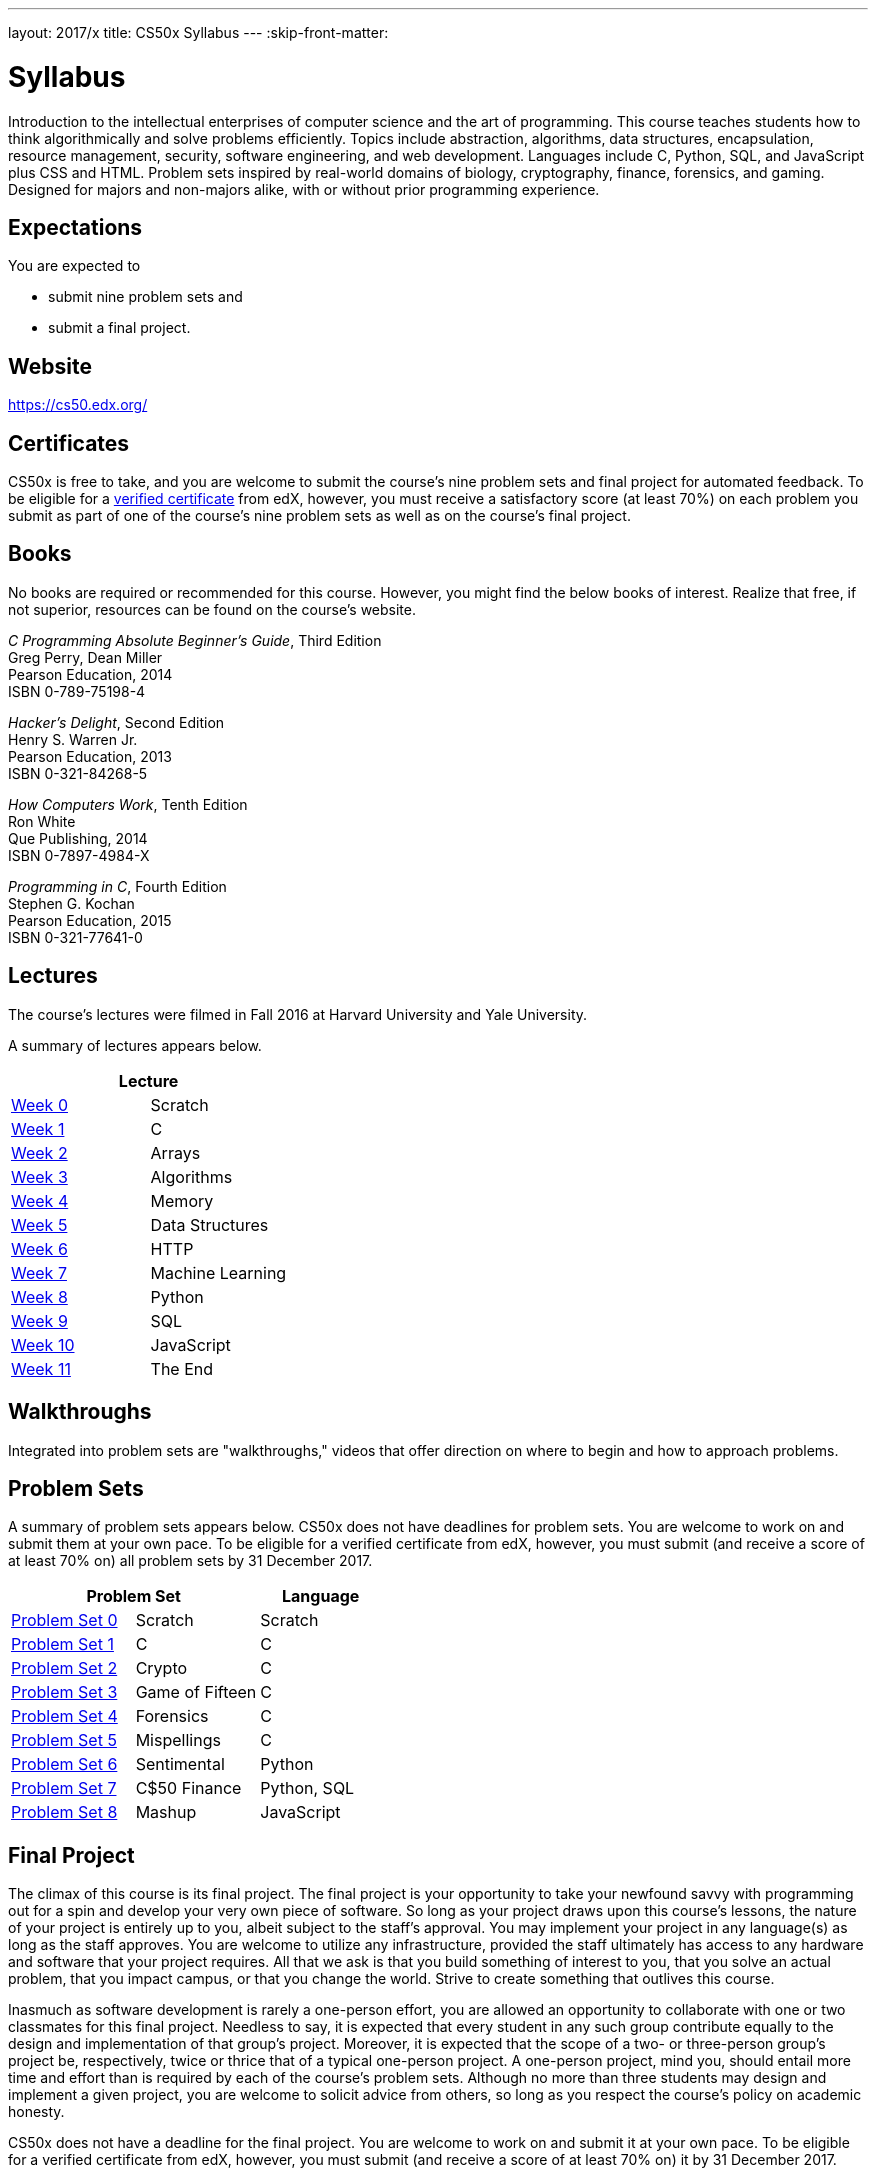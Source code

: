 ---
layout: 2017/x
title: CS50x Syllabus
---
:skip-front-matter:

= Syllabus

Introduction to the intellectual enterprises of computer science and the art of programming. This course teaches students how to think algorithmically and solve problems efficiently. Topics include abstraction, algorithms, data structures, encapsulation, resource management, security, software engineering, and web development. Languages include C, Python, SQL, and JavaScript plus CSS and HTML. Problem sets inspired by real-world domains of biology, cryptography, finance, forensics, and gaming. Designed for majors and non-majors alike, with or without prior programming experience.

== Expectations

You are expected to

* submit nine problem sets and
* submit a final project.

== Website

https://cs50.edx.org/

== Certificates

CS50x is free to take, and you are welcome to submit the course's nine problem sets and final project for automated feedback. To be eligible for a https://www.edx.org/verified-certificate[verified certificate] from edX, however, you must receive a satisfactory score (at least 70%) on each problem you submit as part of one of the course's nine problem sets as well as on the course's final project.

== Books 

No books are required or recommended for this course. However, you might find the below books of interest. Realize that free, if not superior, resources can be found on the course's website.

_C Programming Absolute Beginner's Guide_, Third Edition +
Greg Perry, Dean Miller +
Pearson Education, 2014 +
ISBN 0-789-75198-4

_Hacker's Delight_, Second Edition +
Henry S. Warren Jr. +
Pearson Education, 2013 +
ISBN 0-321-84268-5
 
_How Computers Work_, Tenth Edition +
Ron White +
Que Publishing, 2014 +
ISBN 0-7897-4984-X

_Programming in C_, Fourth Edition +
Stephen G. Kochan +
Pearson Education, 2015 +
ISBN 0-321-77641-0

== Lectures

The course's lectures were filmed in Fall 2016 at Harvard University and Yale University.

A summary of lectures appears below. 

|===
2+| Lecture

| https://courses.edx.org/courses/course-v1:HarvardX+CS50+X/courseware/d0c88865e9434f17808f54870ea230a1/5b52cf0573bb4c9ab8bc979e728b2446/[Week 0] | Scratch
| https://courses.edx.org/courses/course-v1:HarvardX+CS50+X/courseware/d0c88865e9434f17808f54870ea230a1/da6b01d04a5643e796a4ec904db9363c/[Week 1] | C
| https://courses.edx.org/courses/course-v1:HarvardX+CS50+X/courseware/d0c88865e9434f17808f54870ea230a1/e7180a2d0f4445878d0e74f6ddbde944/[Week 2] | Arrays
| https://courses.edx.org/courses/course-v1:HarvardX+CS50+X/courseware/d0c88865e9434f17808f54870ea230a1/423d8aa02ac945acb41fdb3fa5e8af88/[Week 3] | Algorithms
| https://courses.edx.org/courses/course-v1:HarvardX+CS50+X/courseware/d0c88865e9434f17808f54870ea230a1/04d14ed5bcaf4d7fae80b6e0772fd1c7/[Week 4] | Memory
| https://courses.edx.org/courses/course-v1:HarvardX+CS50+X/courseware/d0c88865e9434f17808f54870ea230a1/9096126aaf144aab9fa4aeb8ad9eb938/[Week 5] | Data Structures
| https://courses.edx.org/courses/course-v1:HarvardX+CS50+X/courseware/d0c88865e9434f17808f54870ea230a1/3bc1fc6f3ec949eebc726673d164fff8/[Week 6] | HTTP
| https://courses.edx.org/courses/course-v1:HarvardX+CS50+X/courseware/d0c88865e9434f17808f54870ea230a1/9bd6a0559c6d4a6d923a94375347efc0/[Week 7] | Machine Learning
| https://courses.edx.org/courses/course-v1:HarvardX+CS50+X/courseware/d0c88865e9434f17808f54870ea230a1/5f245ed1b5004cdcb2f37a09ea90f05d/[Week 8] | Python
| https://courses.edx.org/courses/course-v1:HarvardX+CS50+X/courseware/d0c88865e9434f17808f54870ea230a1/59d12907a77f4f4d8d24b831003b6962/[Week 9] | SQL
| https://courses.edx.org/courses/course-v1:HarvardX+CS50+X/courseware/d0c88865e9434f17808f54870ea230a1/6f7f4b3b4f89444ea4f32563569fe093/[Week 10] | JavaScript
| https://courses.edx.org/courses/course-v1:HarvardX+CS50+X/courseware/d0c88865e9434f17808f54870ea230a1/51ce7ee1ff8b46019f32c6cc729f307b/[Week 11] | The End
|===

////
== Sections

At Harvard University and Yale University, lectures are supplemented by weekly, 90-minute sections led by the teaching fellows.  CS50x does not have sections, but you can still strike a https://courses.edx.org/courses/course-v1:HarvardX+CS50+X/a7ec0c0a7b6e460f877da0734811c4cd/[discussions] with classmates!
////

////
== Office Hours 

At Harvard University and Yale University, office hours are opportunities for help with problem sets alongside the course's teaching fellows and course assistants. CS50x does not have office hours, but you can still strike a https://courses.edx.org/courses/course-v1:HarvardX+CS50+X/a7ec0c0a7b6e460f877da0734811c4cd/[discussions] with classmates!
////

== Walkthroughs

Integrated into problem sets are "walkthroughs," videos that offer direction on where to begin and how to approach problems. 

////
== Tutoring

For students at Harvard University who avail themselves of the course's other resources but still find themselves struggling, the course offers tutoring, to the extent possible, providing opportunities for students to work with the course's staff one-on-one or in particularly small groups. CS50x does not have tutoring, but you can still strike a https://courses.edx.org/courses/course-v1:HarvardX+CS50+X/a7ec0c0a7b6e460f877da0734811c4cd/[discussions] with classmates!
////

== Problem Sets

A summary of problem sets appears below. CS50x does not have deadlines for problem sets. You are welcome to work on and submit them at your own pace. To be eligible for a verified certificate from edX, however, you must submit (and receive a score of at least 70% on) all problem sets by 31 December 2017.

|===
2+| Problem Set | Language

| https://courses.edx.org/courses/course-v1:HarvardX+CS50+X/courseware/d0c88865e9434f17808f54870ea230a1/5b52cf0573bb4c9ab8bc979e728b2446/[Problem Set 0] | Scratch | Scratch
| https://courses.edx.org/courses/course-v1:HarvardX+CS50+X/courseware/d0c88865e9434f17808f54870ea230a1/da6b01d04a5643e796a4ec904db9363c/[Problem Set 1] | C | C
| https://courses.edx.org/courses/course-v1:HarvardX+CS50+X/courseware/d0c88865e9434f17808f54870ea230a1/e7180a2d0f4445878d0e74f6ddbde944/[Problem Set 2] | Crypto | C
| https://courses.edx.org/courses/course-v1:HarvardX+CS50+X/courseware/d0c88865e9434f17808f54870ea230a1/423d8aa02ac945acb41fdb3fa5e8af88/[Problem Set 3] | Game of Fifteen | C
| https://courses.edx.org/courses/course-v1:HarvardX+CS50+X/courseware/d0c88865e9434f17808f54870ea230a1/04d14ed5bcaf4d7fae80b6e0772fd1c7/[Problem Set 4] | Forensics | C
| https://courses.edx.org/courses/course-v1:HarvardX+CS50+X/courseware/d0c88865e9434f17808f54870ea230a1/9096126aaf144aab9fa4aeb8ad9eb938/[Problem Set 5] | Mispellings | C
| https://courses.edx.org/courses/course-v1:HarvardX+CS50+X/courseware/d0c88865e9434f17808f54870ea230a1/5f245ed1b5004cdcb2f37a09ea90f05d/[Problem Set 6] | Sentimental | Python
| https://courses.edx.org/courses/course-v1:HarvardX+CS50+X/courseware/d0c88865e9434f17808f54870ea230a1/59d12907a77f4f4d8d24b831003b6962/[Problem Set 7] | C$50 Finance | Python, SQL
| https://courses.edx.org/courses/course-v1:HarvardX+CS50+X/courseware/d0c88865e9434f17808f54870ea230a1/6f7f4b3b4f89444ea4f32563569fe093/[Problem Set 8] | Mashup | JavaScript
|===

== Final Project

The climax of this course is its final project. The final project is your opportunity to take your newfound savvy with programming out for a spin and develop your very own piece of software. So long as your project draws upon this course's lessons, the nature of your project is entirely up to you, albeit subject to the staff's approval. You may implement your project in any language(s) as long as the staff approves. You are welcome to utilize any infrastructure, provided the staff ultimately has access to any hardware and software that your project requires. All that we ask is that you build something of interest to you, that you solve an actual problem, that you impact campus, or that you change the world. Strive to create something that outlives this course.

Inasmuch as software development is rarely a one-person effort, you are allowed an opportunity to collaborate with one or two classmates for this final project. Needless to say, it is expected that every student in any such group contribute equally to the design and implementation of that group's project. Moreover, it is expected that the scope of a two- or three-person group's project be, respectively, twice or thrice that of a typical one-person project. A one-person project, mind you, should entail more time and effort than is required by each of the course's problem sets. Although no more than three students may design and implement a given project, you are welcome to solicit advice from others, so long as you respect the course's policy on academic honesty.

CS50x does not have a deadline for the final project. You are welcome to work on and submit it at your own pace. To be eligible for a verified certificate from edX, however, you must submit (and receive a score of at least 70% on) it by 31 December 2017.

== Academic Honesty

This course's philosophy on academic honesty is best stated as "be reasonable." The course recognizes that interactions with classmates and others can facilitate mastery of the course's material. However, there remains a line between enlisting the help of another and submitting the work of another. This policy characterizes both sides of that line.

The essence of all work that you submit to this course must be your own. Collaboration on problem sets is not permitted except to the extent that you may ask classmates and others for help so long as that help does not reduce to another doing your work for you. Generally speaking, when asking for help, you may show your code to others, but you may not view theirs, so long as you and they respect this policy's other constraints. Collaboration on the course's final project is permitted to the extent prescribed by its specification.

Below are rules of thumb that (inexhaustively) characterize acts that the course considers reasonable and not reasonable. If in doubt as to whether some act is reasonable, do not commit it. If the course determines that you have commited an act that is not reasonable, you may be deemed ineligible for a certificate. If you commit some act that is not reasonable but bring it to the attention of the course's instructor within 72 hours, the course may reconsider that outcome.

=== Reasonable

* Communicating with classmates about problem sets' problems in English (or some other spoken language).
* Discussing the course's material with others in order to understand it better.
* Helping a classmate identify a bug in his or her code in person or online, as by viewing, compiling, or running his or her code, even on your own computer.
* Incorporating a few lines of code that you find online or elsewhere into your own code, provided that those lines are not themselves solutions to assigned problems and that you cite the lines' origins.
* Sending or showing code that you've written to someone, possibly a classmate, so that he or she might help you identify and fix a bug.
* Sharing a few lines of your own code online so that others might help you identify and fix a bug.
* Turning to the web or elsewhere for instruction beyond the course's own, for references, and for solutions to technical difficulties, but not for outright solutions to problem set's problems or your own final project.
* Whiteboarding solutions to problem sets with others using diagrams or pseudocode but not actual code.
* Working with (and even paying) a tutor to help you with the course, provided the tutor does not do your work for you.

=== Not Reasonable

* Accessing a solution to some problem prior to (re-)submitting your own.
* Asking a classmate to see his or her solution to a problem set's problem before (re-)submitting your own.
* Decompiling, deobfuscating, or disassembling the staff's solutions to problem sets.
* Failing to cite (as with comments) the origins of code or techniques that you discover outside of the course's own lessons and integrate into your own work, even while respecting this policy's other constraints.
* Giving or showing to a classmate a solution to a problem set's problem when it is he or she, and not you, who is struggling to solve it.
* Paying or offering to pay an individual for work that you may submit as (part of) your own.
* Searching for or soliciting outright solutions to problem sets online or elsewhere.
* Splitting a problem set's workload with another individual and combining your work.
* Submitting (after possibly modifying) the work of another individual beyond the few lines allowed herein.
* Submitting the same or similar work to this course that you have submitted or will submit to another.
* Viewing another's solution to a problem set's problem and basing your own solution on it.
